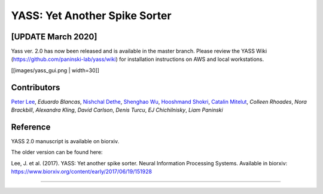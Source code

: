YASS: Yet Another Spike Sorter
================================


.. image:: https://travis-ci.org/paninski-lab/yass.svg?branch=master
    :target: https://travis-ci.org/paninski-lab/yass.svg?branch=master


.. image:: https://readthedocs.org/projects/yass/badge/?version=latest
    :target: http://yass.readthedocs.io/en/latest/?badge=latest


.. image:: https://badges.gitter.im/paninski-lab/yass.svg
    :target: https://gitter.im/paninski-lab/yass?utm_source=badge&utm_medium=badge&utm_campaign=pr-badge


[UPDATE March 2020] 
------------------
Yass ver. 2.0 has now been released and is available in the master branch. Please review the YASS Wiki (https://github.com/paninski-lab/yass/wiki) for installation instructions on AWS and local workstations.



[[images/yass_gui.png | width=30]]


Contributors
------------

`Peter Lee`_, `Eduardo Blancas`, `Nishchal Dethe`_, `Shenghao Wu`_,
`Hooshmand Shokri`_,  `Catalin Mitelut`_, `Colleen Rhoades`, `Nora Brackbill`, `Alexandra Kling`,
`David Carlson`, `Denis Turcu`,
`EJ Chichilnisky`, `Liam Paninski`

.. _Peter Lee: https://github.com/pjl4303
.. _Nishchal Dethe: https://github.com/nd2506
.. _Shenghao Wu: https://github.com/ShenghaoWu
.. _Hooshmand Shokri: https://github.com/hooshmandshr
.. _Calvin Tong: https://github.com/calvinytong
.. _Catalin Mitelut: https://github.com/catubc

Reference
---------

YASS 2.0 manuscript is available on biorxiv.  

The older version can be found here: 

Lee, J. et al. (2017). YASS: Yet another spike sorter. Neural Information Processing Systems. Available in biorxiv: https://www.biorxiv.org/content/early/2017/06/19/151928

------------
